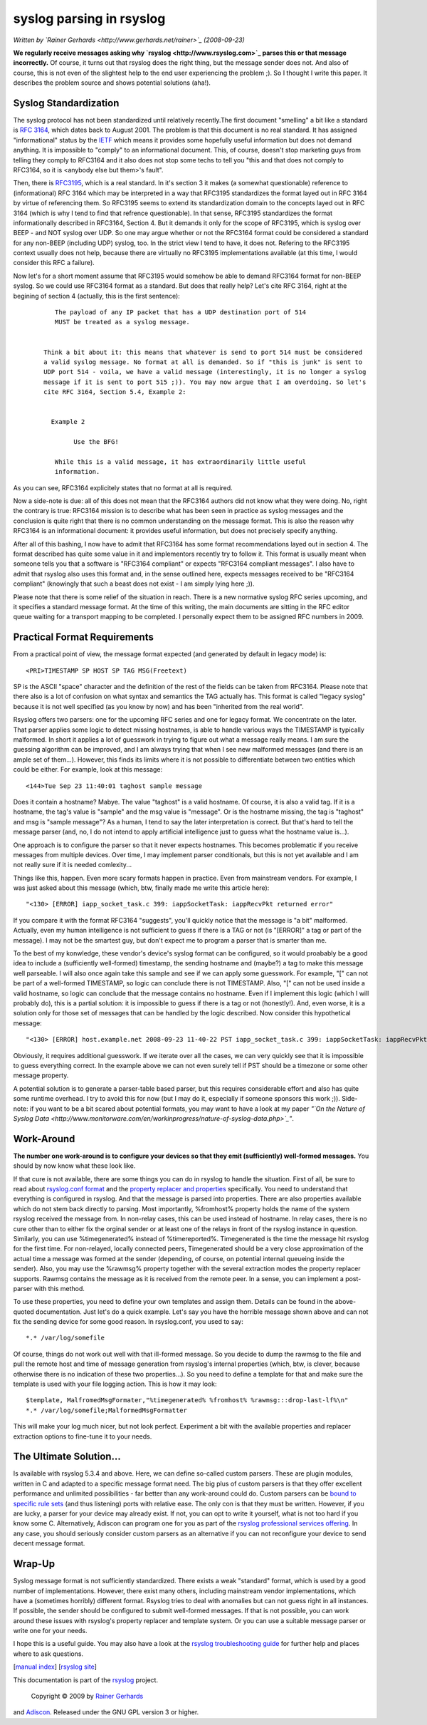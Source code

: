 syslog parsing in rsyslog
=========================

*Written by `Rainer Gerhards <http://www.gerhards.net/rainer>`_
(2008-09-23)*

**We regularly receive messages asking why
`rsyslog <http://www.rsyslog.com>`_ parses this or that message
incorrectly.** Of course, it turns out that rsyslog does the right
thing, but the message sender does not. And also of course, this is not
even of the slightest help to the end user experiencing the problem ;).
So I thought I write this paper. It describes the problem source and
shows potential solutions (aha!).

Syslog Standardization
----------------------

The syslog protocol has not been standardized until relatively
recently.The first document "smelling" a bit like a standard is `RFC
3164 <http://www.ietf.org/rfc/rfc3164.txt>`_, which dates back to August
2001. The problem is that this document is no real standard. It has
assigned "informational" status by the `IETF <http://www.ietf.org>`_
which means it provides some hopefully useful information but does not
demand anything. It is impossible to "comply" to an informational
document. This, of course, doesn't stop marketing guys from telling they
comply to RFC3164 and it also does not stop some techs to tell you "this
and that does not comply to RFC3164, so it is <anybody else but them>'s
fault".

Then, there is `RFC3195 <http://www.ietf.org/rfc/rfc3195.txt>`_, which
is a real standard. In it's section 3 it makes (a somewhat questionable)
reference to (informational) RFC 3164 which may be interpreted in a way
that RFC3195 standardizes the format layed out in RFC 3164 by virtue of
referencing them. So RFC3195 seems to extend its standardization domain
to the concepts layed out in RFC 3164 (which is why I tend to find that
refrence questionable). In that sense, RFC3195 standardizes the format
informationally described in RFC3164, Section 4. But it demands it only
for the scope of RFC3195, which is syslog over BEEP - and NOT syslog
over UDP. So one may argue whether or not the RFC3164 format could be
considered a standard for any non-BEEP (including UDP) syslog, too. In
the strict view I tend to have, it does not. Refering to the RFC3195
context usually does not help, because there are virtually no RFC3195
implementations available (at this time, I would consider this RFC a
failure).

Now let's for a short moment assume that RFC3195 would somehow be able
to demand RFC3164 format for non-BEEP syslog. So we could use RFC3164
format as a standard. But does that really help? Let's cite RFC 3164,
right at the begining of section 4 (actually, this is the first
sentence):

    ::

           The payload of any IP packet that has a UDP destination port of 514
           MUST be treated as a syslog message. 


        Think a bit about it: this means that whatever is send to port 514 must be considered
        a valid syslog message. No format at all is demanded. So if "this is junk" is sent to
        UDP port 514 - voila, we have a valid message (interestingly, it is no longer a syslog
        message if it is sent to port 515 ;)). You may now argue that I am overdoing. So let's
        cite RFC 3164, Section 5.4, Example 2:


          Example 2

                Use the BFG!

           While this is a valid message, it has extraordinarily little useful
           information.

As you can see, RFC3164 explicitely states that no format at all is
required.

Now a side-note is due: all of this does not mean that the RFC3164
authors did not know what they were doing. No, right the contrary is
true: RFC3164 mission is to describe what has been seen in practice as
syslog messages and the conclusion is quite right that there is no
common understanding on the message format. This is also the reason why
RFC3164 is an informational document: it provides useful information,
but does not precisely specify anything.

After all of this bashing, I now have to admit that RFC3164 has some
format recommendations layed out in section 4. The format described has
quite some value in it and implementors recently try to follow it. This
format is usually meant when someone tells you that a software is
"RFC3164 compliant" or expects "RFC3164 compliant messages". I also have
to admit that rsyslog also uses this format and, in the sense outlined
here, expects messages received to be "RFC3164 compliant" (knowingly
that such a beast does not exist - I am simply lying here ;)).

Please note that there is some relief of the situation in reach. There
is a new normative syslog RFC series upcoming, and it specifies a
standard message format. At the time of this writing, the main documents
are sitting in the RFC editor queue waiting for a transport mapping to
be completed. I personally expect them to be assigned RFC numbers in
2009.

Practical Format Requirements
-----------------------------

From a practical point of view, the message format expected (and
generated by default in legacy mode) is:

::

    <PRI>TIMESTAMP SP HOST SP TAG MSG(Freetext)

SP is the ASCII "space" character and the definition of the rest of the
fields can be taken from RFC3164. Please note that there also is a lot
of confusion on what syntax and semantics the TAG actually has. This
format is called "legacy syslog" because it is not well specified (as
you know by now) and has been "inherited from the real world".

Rsyslog offers two parsers: one for the upcoming RFC series and one for
legacy format. We concentrate on the later. That parser applies some
logic to detect missing hostnames, is able to handle various ways the
TIMESTAMP is typically malformed. In short it applies a lot of guesswork
in trying to figure out what a message really means. I am sure the
guessing algorithm can be improved, and I am always trying that when I
see new malformed messages (and there is an ample set of them...).
However, this finds its limits where it is not possible to differentiate
between two entities which could be either. For example, look at this
message:

::

    <144>Tue Sep 23 11:40:01 taghost sample message

Does it contain a hostname? Mabye. The value "taghost" is a valid
hostname. Of course, it is also a valid tag. If it is a hostname, the
tag's value is "sample" and the msg value is "message". Or is the
hostname missing, the tag is "taghost" and msg is "sample message"? As a
human, I tend to say the later interpretation is correct. But that's
hard to tell the message parser (and, no, I do not intend to apply
artificial intelligence just to guess what the hostname value is...).

One approach is to configure the parser so that it never expects
hostnames. This becomes problematic if you receive messages from
multiple devices. Over time, I may implement parser conditionals, but
this is not yet available and I am not really sure if it is needed
comlexity...

Things like this, happen. Even more scary formats happen in practice.
Even from mainstream vendors. For example, I was just asked about this
message (which, btw, finally made me write this article here):

::

    "<130> [ERROR] iapp_socket_task.c 399: iappSocketTask: iappRecvPkt returned error"

If you compare it with the format RFC3164 "suggests", you'll quickly
notice that the message is "a bit" malformed. Actually, even my human
intelligence is not sufficient to guess if there is a TAG or not (is
"[ERROR]" a tag or part of the message). I may not be the smartest guy,
but don't expect me to program a parser that is smarter than me.

To the best of my konwledge, these vendor's device's syslog format can
be configured, so it would proabably be a good idea to include a
(sufficiently well-formed) timestamp, the sending hostname and (maybe?)
a tag to make this message well parseable. I will also once again take
this sample and see if we can apply some guesswork. For example, "[" can
not be part of a well-formed TIMESTAMP, so logic can conclude there is
not TIMESTAMP. Also, "[" can not be used inside a valid hostname, so
logic can conclude that the message contains no hostname. Even if I
implement this logic (which I will probably do), this is a partial
solution: it is impossible to guess if there is a tag or not
(honestly!). And, even worse, it is a solution only for those set of
messages that can be handled by the logic described. Now consider this
hypothetical message:

::

    "<130> [ERROR] host.example.net 2008-09-23 11-40-22 PST iapp_socket_task.c 399: iappSocketTask: iappRecvPkt returned error"

Obviously, it requires additional guesswork. If we iterate over all the
cases, we can very quickly see that it is impossible to guess everything
correct. In the example above we can not even surely tell if PST should
be a timezone or some other message property.

A potential solution is to generate a parser-table based parser, but
this requires considerable effort and also has quite some runtime
overhead. I try to avoid this for now (but I may do it, especially if
someone sponsors this work ;)). Side-note: if you want to be a bit
scared about potential formats, you may want to have a look at my paper
*"`On the Nature of Syslog
Data <http://www.monitorware.com/en/workinprogress/nature-of-syslog-data.php>`_\ "*.

Work-Around
-----------

**The number one work-around is to configure your devices so that they
emit (sufficiently) well-formed messages.** You should by now know what
these look like.

If that cure is not available, there are some things you can do in
rsyslog to handle the situation. First of all, be sure to read about
`rsyslog.conf format <rsyslog_conf.html>`_ and the `property replacer
and properties <property_replacer.html>`_ specifically. You need to
understand that everything is configured in rsyslog. And that the
message is parsed into properties. There are also properties available
which do not stem back directly to parsing. Most importantly, %fromhost%
property holds the name of the system rsyslog received the message from.
In non-relay cases, this can be used instead of hostname. In relay
cases, there is no cure other than to either fix the orginal sender or
at least one of the relays in front of the rsyslog instance in question.
Similarly, you can use %timegenerated% instead of %timereported%.
Timegenerated is the time the message hit rsyslog for the first time.
For non-relayed, locally connected peers, Timegenerated should be a very
close approximation of the actual time a message was formed at the
sender (depending, of course, on potential internal queueing inside the
sender). Also, you may use the %rawmsg% property together with the
several extraction modes the property replacer supports. Rawmsg contains
the message as it is received from the remote peer. In a sense, you can
implement a post-parser with this method.

To use these properties, you need to define your own templates and
assign them. Details can be found in the above-quoted documentation.
Just let's do a quick example. Let's say you have the horrible message
shown above and can not fix the sending device for some good reason. In
rsyslog.conf, you used to say:

::

    *.* /var/log/somefile

Of course, things do not work out well with that ill-formed message. So
you decide to dump the rawmsg to the file and pull the remote host and
time of message generation from rsyslog's internal properties (which,
btw, is clever, because otherwise there is no indication of these two
properties...). So you need to define a template for that and make sure
the template is used with your file logging action. This is how it may
look:

::

    $template, MalfromedMsgFormater,"%timegenerated% %fromhost% %rawmsg:::drop-last-lf%\n"
    *.* /var/log/somefile;MalformedMsgFormatter

This will make your log much nicer, but not look perfect. Experiment a
bit with the available properties and replacer extraction options to
fine-tune it to your needs.

The Ultimate Solution...
------------------------

Is available with rsyslog 5.3.4 and above. Here, we can define so-called
custom parsers. These are plugin modules, written in C and adapted to a
specific message format need. The big plus of custom parsers is that
they offer excellent performance and unlimited possibilities - far
better than any work-around could do. Custom parsers can be `bound to
specific rule sets <rsconf1_rulesetparser.html>`_ (and thus listening)
ports with relative ease. The only con is that they must be written.
However, if you are lucky, a parser for your device may already exist.
If not, you can opt to write it yourself, what is not too hard if you
know some C. Alternatively, Adiscon can program one for you as part of
the `rsyslog professional services
offering <http://www.rsyslog.com/professional-services>`_. In any case,
you should seriously consider custom parsers as an alternative if you
can not reconfigure your device to send decent message format.

Wrap-Up
-------

Syslog message format is not sufficiently standardized. There exists a
weak "standard" format, which is used by a good number of
implementations. However, there exist many others, including mainstream
vendor implementations, which have a (sometimes horribly) different
format. Rsyslog tries to deal with anomalies but can not guess right in
all instances. If possible, the sender should be configured to submit
well-formed messages. If that is not possible, you can work around these
issues with rsyslog's property replacer and template system. Or you can
use a suitable message parser or write one for your needs.

I hope this is a useful guide. You may also have a look at the `rsyslog
troubleshooting guide <troubleshoot.html>`_ for further help and places
where to ask questions.

[`manual index <manual.html>`_\ ] [`rsyslog
site <http://www.rsyslog.com/>`_\ ]

This documentation is part of the `rsyslog <http://www.rsyslog.com/>`_
project.
 Copyright © 2009 by `Rainer Gerhards <http://www.gerhards.net/rainer>`_
and `Adiscon <http://www.adiscon.com/>`_. Released under the GNU GPL
version 3 or higher.
